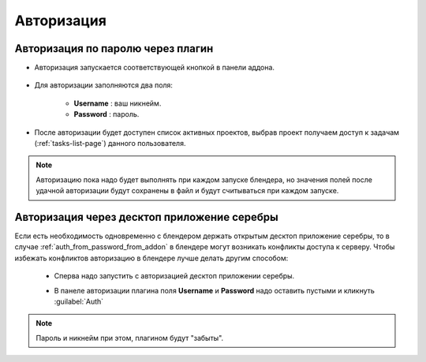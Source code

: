 .. _authentication-page:

Авторизация
===========

.. _auth_from_password_from_addon:

Авторизация по паролю через плагин
-------------------------------------

* Авторизация запускается соответствующей кнопкой в панели аддона.

    .. image:: ../_static/images/start_panel.png

* Для авторизации заполняются два поля:

    .. image:: ../_static/images/autorization_panel.png

    * **Username** : ваш никнейм.

    * **Password** : пароль.

* После авторизации будет доступен список активных проектов, выбрав проект получаем доступ к задачам (:ref:`tasks-list-page`) данного пользователя.

    .. image:: ../_static/images/after_autorization.png


.. note::

    Авторизацию пока надо будет выполнять при каждом запуске блендера, но значения полей после удачной авторизации будут сохранены в файл и будут считываться при каждом запуске.

.. _auth_from_password_from_desktop_cerebro:

Авторизация через десктоп приложение серебры
---------------------------------------------

Если есть необходимость одновременно с блендером держать открытым десктоп приложение серебры,
то в случае :ref:`auth_from_password_from_addon` в блендере могут возникать конфликты доступа к серверу.
Чтобы избежать конфликтов авторизацию в блендере лучше делать другим способом:

 * Сперва надо запустить с авторизацией десктоп приложении серебры.
 
 * В панеле авторизации плагина поля **Username** и **Password** надо оставить пустыми и кликнуть :guilabel:`Auth`

    .. image:: ../_static/images/autorization_panel_with_empty_fields.png

.. note::

    Пароль и никнейм при этом, плагином будут "забыты".
